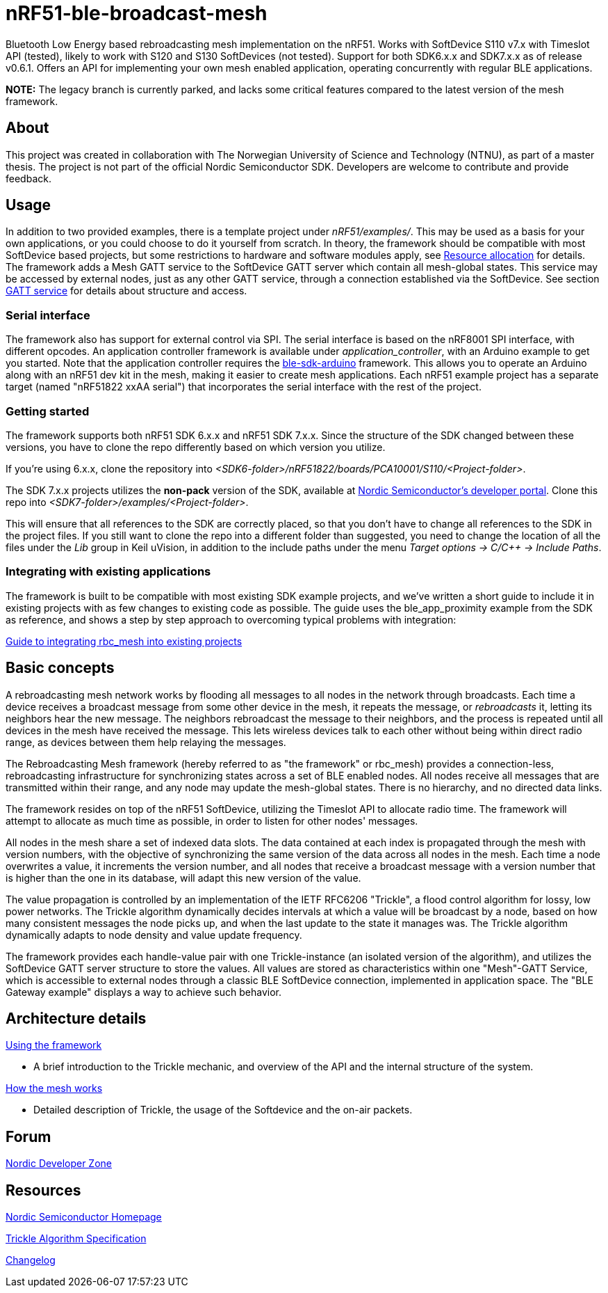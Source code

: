 = nRF51-ble-broadcast-mesh

Bluetooth Low Energy based rebroadcasting mesh implementation on the nRF51.
Works with SoftDevice S110 v7.x with Timeslot API (tested), likely to work with
S120 and S130 SoftDevices (not tested). Support for both SDK6.x.x and SDK7.x.x as of release v0.6.1.
Offers an API for implementing your own mesh enabled application, operating
concurrently with regular BLE applications.

*NOTE:* The legacy branch is currently parked, and lacks some critical features compared to the latest version of the mesh
framework.

== About
This project was created in collaboration with The Norwegian University of
Science and Technology (NTNU), as part of a master thesis. The project is not
part of the official Nordic Semiconductor SDK. Developers are welcome to contribute
and provide feedback.

== Usage
In addition to two provided examples, there is a template project under
_nRF51/examples/_. This may be used as a basis for your own applications, or you
could choose to do it yourself from scratch. In theory, the framework should be
compatible with most SoftDevice based projects, but some restrictions to
hardware and software modules apply, see link:docs/how_it_works.adoc#resource-allocation[Resource allocation]  for details.
The framework adds a Mesh GATT service to the SoftDevice GATT server which
contain all mesh-global states. This service may be accessed by external nodes,
just as any other GATT service, through a connection established via the
SoftDevice. See section link:docs/how_it_works.adoc#gatt-service[GATT service] for details about structure and
access.

=== Serial interface

The framework also has support for external control via SPI. The serial interface is based on the nRF8001 SPI interface, with different opcodes. An application controller framework is available under _application_controller_, with an Arduino example to get you started. Note that the application controller requires the https://github.com/NordicSemiconductor/ble-sdk-arduino[ble-sdk-arduino] framework. This allows you to operate an Arduino along with an nRF51 dev kit in the mesh, making it easier to create mesh applications. Each nRF51 example project has a separate target (named "nRF51822 xxAA serial") that incorporates the serial interface with the rest of the project.

=== Getting started

The framework supports both nRF51 SDK 6.x.x and nRF51 SDK 7.x.x. Since the structure of the SDK changed between these versions, you have to clone the repo differently based on which version you utilize.

If you're using 6.x.x, clone the repository into _<SDK6-folder>/nRF51822/boards/PCA10001/S110/<Project-folder>_.

The SDK 7.x.x projects utilizes the *non-pack* version of the SDK, available at http://developer.nordicsemi.com/[Nordic Semiconductor's developer portal]. Clone this repo into _<SDK7-folder>/examples/<Project-folder>_.

This will ensure that all references to the SDK are correctly placed, so that you don't have to change all references to the SDK in the project files. If you still want to clone the repo into a different folder than suggested, you need to change the location of all the files under the _Lib_ group in Keil uVision, in addition to the include paths under the menu _Target options -> C/C++ -> Include Paths_.

=== Integrating with existing applications
The framework is built to be compatible with most existing SDK example projects, and we've written a short guide to include it in existing projects with as few changes to existing code as possible. The guide uses the ble_app_proximity example from the SDK as reference, and shows a step by step approach to overcoming typical problems with integration:

link:docs/integrating_w_SD_apps.adoc[Guide to integrating rbc_mesh into existing projects]

== Basic concepts

A rebroadcasting mesh network works by flooding all messages to all nodes
in the network through broadcasts. Each time a device receives a broadcast
message from some other device in the mesh, it repeats the message, or
_rebroadcasts_ it, letting its neighbors hear the new message.
The neighbors rebroadcast the message to their neighbors, and the process
is repeated until all devices in the mesh have received the message. This
lets wireless devices talk to each other without being within direct radio
range, as devices between them help relaying the messages.

The Rebroadcasting Mesh framework (hereby referred to as "the framework" or
rbc_mesh) provides a connection-less, rebroadcasting infrastructure for
synchronizing states across a set of BLE enabled nodes. All nodes receive all
messages that are transmitted within their range, and any node may update the
mesh-global states. There is no hierarchy, and no directed data links.

The framework resides on top of the nRF51 SoftDevice, utilizing the Timeslot
API to allocate radio time. The framework will attempt to allocate as much time
as possible, in order to listen for other nodes' messages.

All nodes in the mesh share a set of indexed data slots. The data contained at each
index is propagated through the mesh with version numbers, with the objective of
synchronizing the same version of the data across all nodes in the mesh. Each
time a node overwrites a value, it increments the version number, and all nodes
that receive a broadcast message with a version number that is higher than the
one in its database, will adapt this new version of the value.

The value propagation is controlled by an implementation of the IETF RFC6206
"Trickle", a flood control algorithm for lossy, low power networks. The Trickle
algorithm dynamically decides intervals at which a value will be broadcast by
a node, based on how many consistent messages the node picks up, and when the last
update to the state it manages was. The Trickle algorithm dynamically adapts to
node density and value update frequency.

The framework provides each handle-value pair with one Trickle-instance (an
isolated version of the algorithm), and utilizes the SoftDevice GATT server
structure to store the values. All values are stored as characteristics within
one "Mesh"-GATT Service, which is accessible to external nodes through a
classic BLE SoftDevice connection, implemented in application space. The "BLE
Gateway example" displays a way to achieve such behavior.

== Architecture details
link:docs/usage.adoc[Using the framework]

- A brief introduction to the Trickle mechanic, and overview of the API and the internal structure of the system.

link:docs/how_it_works.adoc[How the mesh works]

- Detailed description of Trickle, the usage of the Softdevice and the on-air packets.

== Forum
http://devzone.nordicsemi.com/[Nordic Developer Zone]

== Resources
http://www.nordicsemi.com[Nordic Semiconductor Homepage]

http://tools.ietf.org/html/rfc6206[Trickle Algorithm Specification]

link:docs/changelog.adoc[Changelog]

